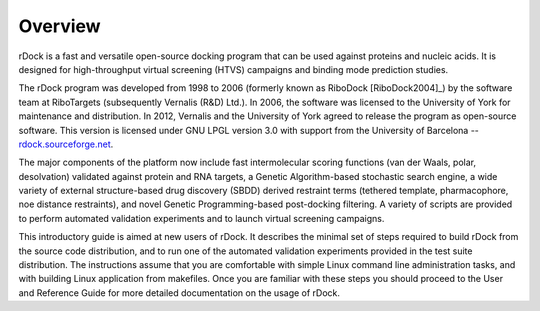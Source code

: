 Overview
========

rDock is a fast and versatile open-source docking program that can be used
against proteins and nucleic acids. It is designed for high-throughput virtual
screening (HTVS) campaigns and binding mode prediction studies.

The rDock program was developed from 1998 to 2006 (formerly known as
RiboDock [RiboDock2004]_) by the software team at RiboTargets (subsequently
Vernalis (R&D) Ltd.). In 2006, the software was licensed to the University of
York for maintenance and distribution. In 2012, Vernalis and the University of
York agreed to release the program as open-source software. This version is
licensed under GNU LPGL version 3.0 with support from the University of
Barcelona -- `rdock.sourceforge.net <http://rdock.sourceforge.net/>`__.

The major components of the platform now include fast intermolecular scoring
functions (van der Waals, polar, desolvation) validated against protein and RNA
targets, a Genetic Algorithm-based stochastic search engine, a wide variety of
external structure-based drug discovery (SBDD) derived restraint terms (tethered
template, pharmacophore, noe distance restraints), and novel Genetic
Programming-based post-docking filtering. A variety of scripts are provided to
perform automated validation experiments and to launch virtual screening
campaigns.

This introductory guide is aimed at new users of rDock. It describes the minimal
set of steps required to build rDock from the source code distribution, and to
run one of the automated validation experiments provided in the test suite
distribution. The instructions assume that you are comfortable with simple Linux
command line administration tasks, and with building Linux application from
makefiles. Once you are familiar with these steps you should proceed to the User
and Reference Guide for more detailed documentation on the usage of rDock.
